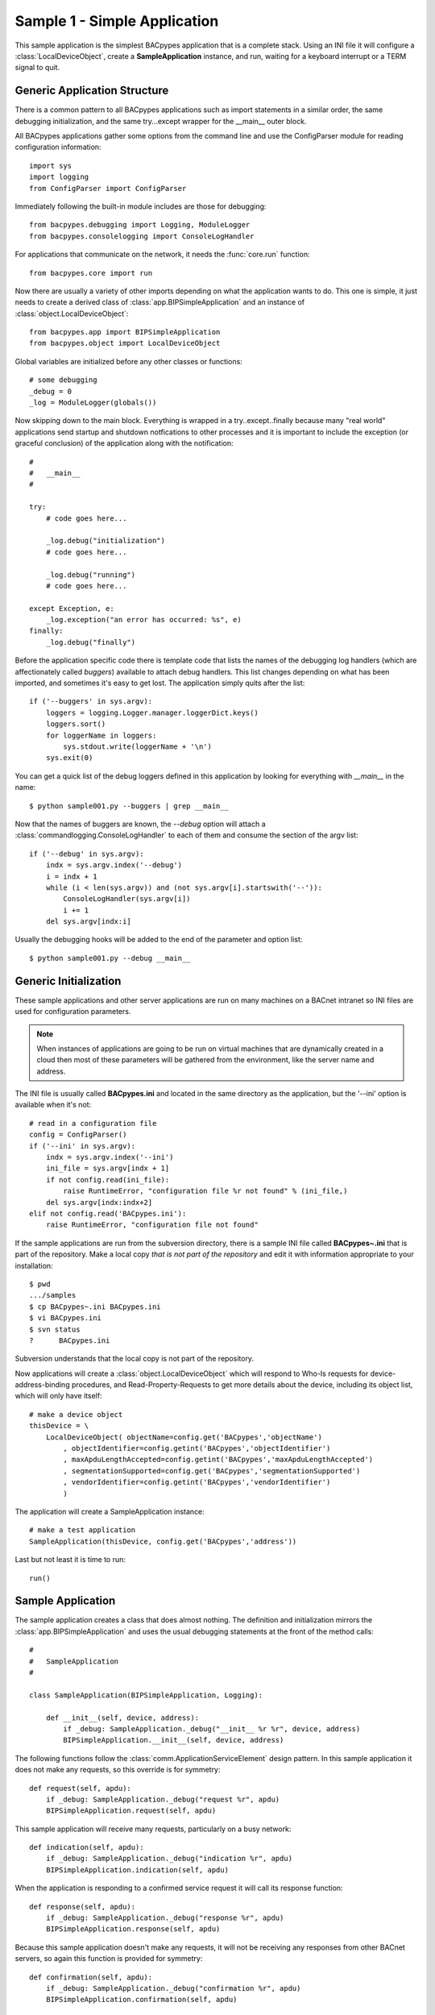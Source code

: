 .. BACpypes tutorial lesson 1

Sample 1 - Simple Application
=============================

This sample application is the simplest BACpypes application that is a complete
stack.  Using an INI file it will configure a :class:`LocalDeviceObject`, 
create a **SampleApplication** instance, and run, waiting for a keyboard interrupt
or a TERM signal to quit.

Generic Application Structure
-----------------------------

There is a common pattern to all BACpypes applications such as import statements
in a similar order, the same debugging initialization, and the same try...except
wrapper for the __main__ outer block.

All BACpypes applications gather some options from the command line and use the
ConfigParser module for reading configuration information::

    import sys
    import logging
    from ConfigParser import ConfigParser

Immediately following the built-in module includes are those for debugging::

    from bacpypes.debugging import Logging, ModuleLogger
    from bacpypes.consolelogging import ConsoleLogHandler

For applications that communicate on the network, it needs the :func:`core.run`
function::

    from bacpypes.core import run

Now there are usually a variety of other imports depending on what the application
wants to do.  This one is simple, it just needs to create a derived class of 
:class:`app.BIPSimpleApplication` and an instance of
:class:`object.LocalDeviceObject`::

    from bacpypes.app import BIPSimpleApplication
    from bacpypes.object import LocalDeviceObject

Global variables are initialized before any other classes or functions::

    # some debugging
    _debug = 0
    _log = ModuleLogger(globals())

Now skipping down to the main block.  Everything is wrapped in a
try..except..finally because many "real world" applications send startup and 
shutdown notfications to other processes and it is important to include 
the exception (or graceful conclusion) of the application along with the
notification::

    #
    #   __main__
    #

    try:
        # code goes here...

        _log.debug("initialization")
        # code goes here...

        _log.debug("running")
        # code goes here...

    except Exception, e:
        _log.exception("an error has occurred: %s", e)
    finally:
        _log.debug("finally")

Before the application specific code there is template code that lists the names
of the debugging log handlers (which are affectionately called *buggers*) 
available to attach debug handlers.  This list changes depending on what has
been imported, and sometimes it's easy to get lost.  The application simply
quits after the list::

    if ('--buggers' in sys.argv):
        loggers = logging.Logger.manager.loggerDict.keys()
        loggers.sort()
        for loggerName in loggers:
            sys.stdout.write(loggerName + '\n')
        sys.exit(0)

You can get a quick list of the debug loggers defined in this application by
looking for everything with *__main__* in the name::

    $ python sample001.py --buggers | grep __main__

Now that the names of buggers are known, the *--debug* option will attach a 
:class:`commandlogging.ConsoleLogHandler` to each of them and consume the section
of the argv list::

    if ('--debug' in sys.argv):
        indx = sys.argv.index('--debug')
        i = indx + 1
        while (i < len(sys.argv)) and (not sys.argv[i].startswith('--')):
            ConsoleLogHandler(sys.argv[i])
            i += 1
        del sys.argv[indx:i]

Usually the debugging hooks will be added to the end of the parameter and option
list::

    $ python sample001.py --debug __main__

Generic Initialization
----------------------

These sample applications and other server applications are run on many machines
on a BACnet intranet so INI files are used for configuration parameters.

.. note::
    When instances of applications are going to be run on virtual machines that
    are dynamically created in a cloud then most of these parameters will be 
    gathered from the environment, like the server name and address.

The INI file is usually called **BACpypes.ini** and located in the same directory
as the application, but the '--ini' option is available when it's not::

        # read in a configuration file
        config = ConfigParser()
        if ('--ini' in sys.argv):
            indx = sys.argv.index('--ini')
            ini_file = sys.argv[indx + 1]
            if not config.read(ini_file):
                raise RuntimeError, "configuration file %r not found" % (ini_file,)
            del sys.argv[indx:indx+2]
        elif not config.read('BACpypes.ini'):
            raise RuntimeError, "configuration file not found"

If the sample applications are run from the subversion directory, there is a
sample INI file called **BACpypes~.ini** that is part of the repository.  Make 
a local copy *that is not part of the repository* and edit it with information
appropriate to your installation::

    $ pwd
    .../samples
    $ cp BACpypes~.ini BACpypes.ini
    $ vi BACpypes.ini
    $ svn status
    ?      BACpypes.ini

Subversion understands that the local copy is not part of the repository.

Now applications will create a :class:`object.LocalDeviceObject` which will
respond to Who-Is requests for device-address-binding procedures, and 
Read-Property-Requests to get more details about the device, including its 
object list, which will only have itself::

    # make a device object
    thisDevice = \
        LocalDeviceObject( objectName=config.get('BACpypes','objectName')
            , objectIdentifier=config.getint('BACpypes','objectIdentifier')
            , maxApduLengthAccepted=config.getint('BACpypes','maxApduLengthAccepted')
            , segmentationSupported=config.get('BACpypes','segmentationSupported')
            , vendorIdentifier=config.getint('BACpypes','vendorIdentifier')
            )

The application will create a SampleApplication instance::

        # make a test application
        SampleApplication(thisDevice, config.get('BACpypes','address'))

Last but not least it is time to run::

        run()

Sample Application
------------------

The sample application creates a class that does almost nothing.  The definition
and initialization mirrors the :class:`app.BIPSimpleApplication` and uses the
usual debugging statements at the front of the method calls::

    #
    #   SampleApplication
    #

    class SampleApplication(BIPSimpleApplication, Logging):

        def __init__(self, device, address):
            if _debug: SampleApplication._debug("__init__ %r %r", device, address)
            BIPSimpleApplication.__init__(self, device, address)

The following functions follow the :class:`comm.ApplicationServiceElement` 
design pattern.  In this sample application it does not make any requests, 
so this override is for symmetry::

    def request(self, apdu):
        if _debug: SampleApplication._debug("request %r", apdu)
        BIPSimpleApplication.request(self, apdu)

This sample application will receive many requests, particularly on a busy
network::

    def indication(self, apdu):
        if _debug: SampleApplication._debug("indication %r", apdu)
        BIPSimpleApplication.indication(self, apdu)

When the application is responding to a confirmed service request it will call
its response function::

    def response(self, apdu):
        if _debug: SampleApplication._debug("response %r", apdu)
        BIPSimpleApplication.response(self, apdu)

Because this sample application doesn't make any requests, it will not be 
receiving any responses from other BACnet servers, so again this function
is provided for symmetry::

    def confirmation(self, apdu):
        if _debug: SampleApplication._debug("confirmation %r", apdu)
        BIPSimpleApplication.confirmation(self, apdu)

Running
-------

When this sample application is run without any options, nothing appears on
the console because there are no statements other than debugging::

    $ python sample001.py

So to see what is actually happening, run the application with debugging
enabled::

    $ python sample001.py --debug __main__

The output will include the initialization, running, and finally statements.  To
run with debugging on just the SampleApplication class::

    $ python sample001.py --debug __main__.SampleApplication

Or to see what is happening at the UDP layer of the program, use that module 
name::

    $ python sample001.py --debug bacpypes.udp

Or to simplify the output to the methods of instances of the :class:`udp.UDPActor`
use the class name::

    $ python sample001.py --debug bacpypes.udp.UDPActor

Then to see what BACnet packets are received and make it all the way up the 
stack to the application, combine the debugging::

    $ python sample001.py --debug bacpypes.udp.UDPActor __main__.SampleApplication

The most common broadcast messages that are *not* application layer messages 
are Who-Is-Router-To-Network and I-Am-Router-To-Network, and you can see these 
messages being received and processed by the :class:`netservice.NetworkServiceElement`
burried in the stack::

    $ python sample001.py --debug bacpypes.netservice.NetworkServiceElement

